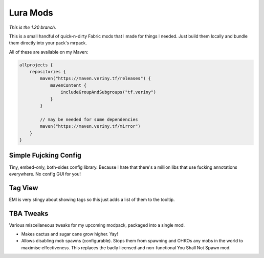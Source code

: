 Lura Mods
=========

*This is the 1.20 branch.*

This is a small handful of quick-n-dirty Fabric mods that I made for things I needed. Just
build them locally and bundle them directly into your pack's mrpack.

All of these are available on my Maven:

.. code-block:: kotlin

    allprojects {
        repositories {
            maven("https://maven.veriny.tf/releases") {
                mavenContent {
                    includeGroupAndSubgroups("tf.veriny")
                }
            }

            // may be needed for some dependencies
            maven("https://maven.veriny.tf/mirror")
        }
    }

Simple Fujcking Config
----------------------

Tiny, embed-only, both-sides config library. Because I hate that there's a million libs that use
fucking annotations everywhere. No config GUI for you!

Tag View
--------

EMI is very stingy about showing tags so this just adds a list of them to the tooltip.

TBA Tweaks
----------

Various miscellaneous tweaks for my upcoming modpack, packaged into a single mod.

- Makes cactus and sugar cane grow higher. Yay!
- Allows disabling mob spawns (configurable). Stops them from spawning and OHKOs any mobs in the
  world to maximise effectiveness. This replaces the badly licensed and non-functional You Shall
  Not Spawn mod.